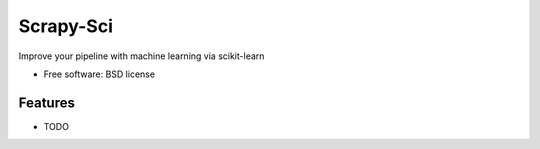 ===============================
Scrapy-Sci
===============================

.. image:: https://pypip.in/d/sciscrapy/badge.png
        :target: https://pypi.python.org/pypi/sciscrapy


Improve your pipeline with machine learning via scikit-learn

* Free software: BSD license

Features
--------

* TODO
